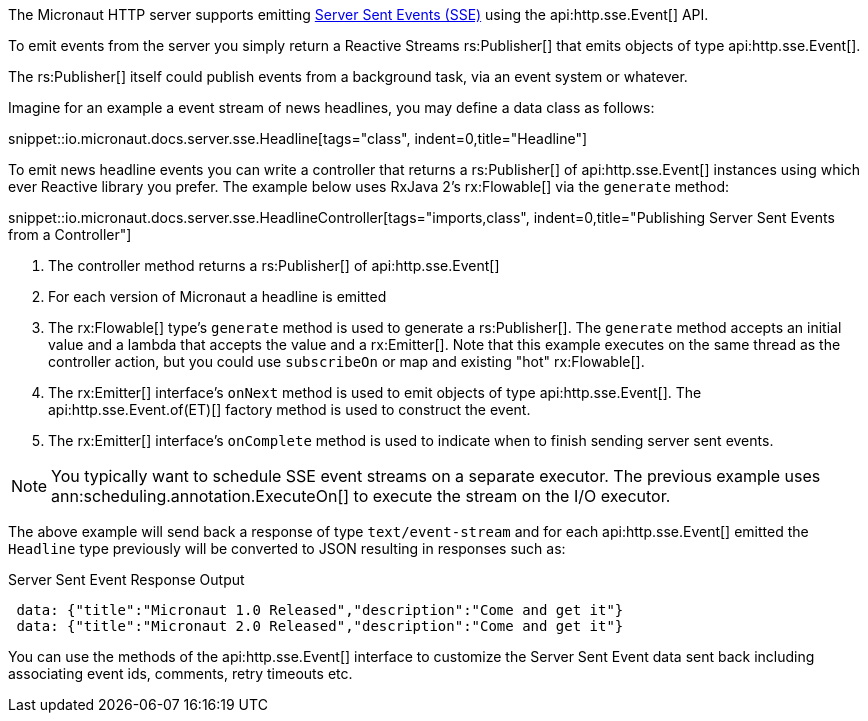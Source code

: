 The Micronaut HTTP server supports emitting https://en.wikipedia.org/wiki/Server-sent_events[Server Sent Events (SSE)] using the api:http.sse.Event[] API.

To emit events from the server you simply return a Reactive Streams rs:Publisher[] that emits objects of type api:http.sse.Event[].

The rs:Publisher[] itself could publish events from a background task, via an event system or whatever.

Imagine for an example a event stream of news headlines, you may define a data class as follows:

snippet::io.micronaut.docs.server.sse.Headline[tags="class", indent=0,title="Headline"]

To emit news headline events you can write a controller that returns a rs:Publisher[] of api:http.sse.Event[] instances using which ever Reactive library you prefer. The example below uses RxJava 2's rx:Flowable[] via the `generate` method:

snippet::io.micronaut.docs.server.sse.HeadlineController[tags="imports,class", indent=0,title="Publishing Server Sent Events from a Controller"]

<1> The controller method returns a rs:Publisher[] of api:http.sse.Event[]
<2> For each version of Micronaut a headline is emitted
<3> The rx:Flowable[] type's `generate` method is used to generate a rs:Publisher[]. The `generate` method accepts an initial value and a lambda that accepts the value and a rx:Emitter[].  Note that this example executes on the same thread as the controller action, but you could use `subscribeOn` or map and existing "hot" rx:Flowable[].
<4> The rx:Emitter[] interface's `onNext` method is used to emit objects of type api:http.sse.Event[]. The api:http.sse.Event.of(ET)[] factory method is used to construct the event.
<5> The rx:Emitter[] interface's `onComplete` method is used to indicate when to finish sending server sent events.

NOTE: You typically want to schedule SSE event streams on a separate executor. The previous example uses ann:scheduling.annotation.ExecuteOn[] to execute the stream on the I/O executor.

The above example will send back a response of type `text/event-stream` and for each  api:http.sse.Event[] emitted the `Headline` type previously will be converted to JSON resulting in responses such as:

.Server Sent Event Response Output
[source,json]
----
 data: {"title":"Micronaut 1.0 Released","description":"Come and get it"}
 data: {"title":"Micronaut 2.0 Released","description":"Come and get it"}
----

You can use the methods of the api:http.sse.Event[] interface to customize the Server Sent Event data sent back including associating event ids, comments, retry timeouts etc.
